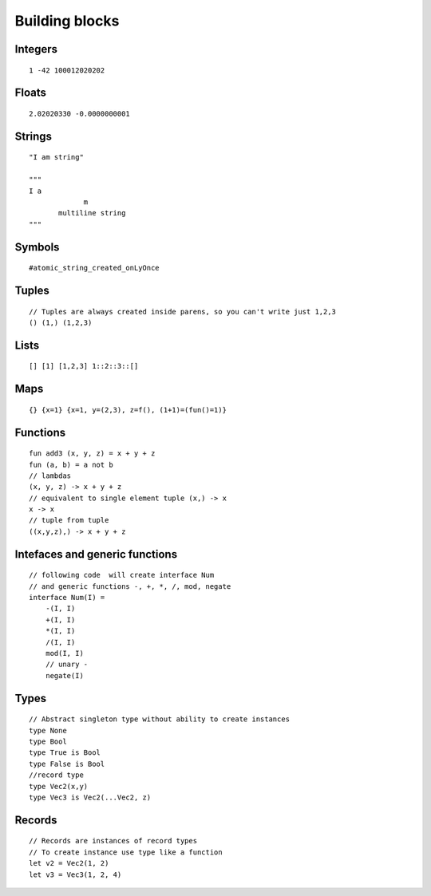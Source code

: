 Building blocks
===============

.. highlight:: arza

Integers
--------

::

   1 -42 100012020202


Floats
------

::
   
   2.02020330 -0.0000000001


Strings
-------

::
   
   "I am string"

   """
   I a
                m
          multiline string
   """


Symbols
-------

::
   
    #atomic_string_created_onLyOnce


Tuples
------

::
   
    // Tuples are always created inside parens, so you can't write just 1,2,3
    () (1,) (1,2,3)


Lists
-----

::
               
   [] [1] [1,2,3] 1::2::3::[]


Maps
-----

::
               
    {} {x=1} {x=1, y=(2,3), z=f(), (1+1)=(fun()=1)}

Functions
---------

::
               
    fun add3 (x, y, z) = x + y + z
    fun (a, b) = a not b
    // lambdas
    (x, y, z) -> x + y + z
    // equivalent to single element tuple (x,) -> x
    x -> x
    // tuple from tuple
    ((x,y,z),) -> x + y + z


Intefaces and generic functions
-------------------------------

::
               
   // following code  will create interface Num
   // and generic functions -, +, *, /, mod, negate
   interface Num(I) =
       -(I, I)
       +(I, I)
       *(I, I)
       /(I, I)
       mod(I, I)
       // unary -
       negate(I)

Types
-----

::
               
    // Abstract singleton type without ability to create instances
    type None
    type Bool
    type True is Bool
    type False is Bool
    //record type
    type Vec2(x,y)
    type Vec3 is Vec2(...Vec2, z)


Records
-------

::
               
    // Records are instances of record types
    // To create instance use type like a function
    let v2 = Vec2(1, 2)
    let v3 = Vec3(1, 2, 4)

